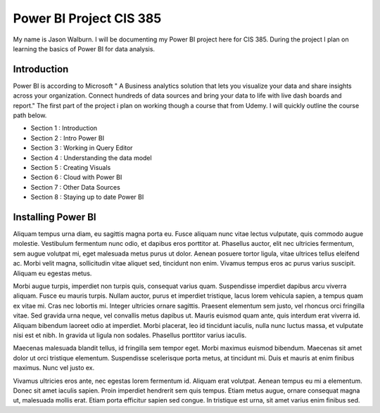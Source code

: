 Power BI Project CIS 385
========================

My name is Jason Walburn. I will be documenting my Power BI project here for
CIS 385. During the project I plan on learning the basics of Power BI for
data analysis.

Introduction
------------
Power BI is according to Microsoft " A Business analytics solution that lets you
visualize your data and share insights across your organization. Connect
hundreds of data sources and bring your data to life with live dash boards and
report."  The first part of the project i plan on working though a course that
from Udemy. I will quickly outline the course path below.

* Section 1 : Introduction
* Section 2 : Intro Power BI
* Section 3 : Working in Query Editor
* Section 4 : Understanding the data model
* Section 5 : Creating Visuals
* Section 6 : Cloud with Power BI
* Section 7 : Other Data Sources
* Section 8 : Staying up to date Power BI

Installing Power BI
-------------------
.. image:: powerbidownload.png
   :width: 50%


Aliquam tempus urna diam, eu sagittis magna porta eu. Fusce aliquam nunc vitae
lectus vulputate, quis commodo augue molestie. Vestibulum fermentum nunc odio,
et dapibus eros porttitor at. Phasellus auctor, elit nec ultricies fermentum,
sem augue volutpat mi, eget malesuada metus purus ut dolor. Aenean posuere
tortor ligula, vitae ultrices tellus eleifend ac. Morbi velit magna,
sollicitudin vitae aliquet sed, tincidunt non enim. Vivamus tempus eros ac
purus varius suscipit. Aliquam eu egestas metus.

Morbi augue turpis, imperdiet non turpis quis, consequat varius quam.
Suspendisse imperdiet dapibus arcu viverra aliquam. Fusce eu mauris turpis.
Nullam auctor, purus et imperdiet tristique, lacus lorem vehicula sapien,
a tempus quam ex vitae mi. Cras nec lobortis mi. Integer ultricies ornare
sagittis. Praesent elementum sem justo, vel rhoncus orci fringilla vitae.
Sed gravida urna neque, vel convallis metus dapibus ut. Mauris euismod quam
ante, quis interdum erat viverra id. Aliquam bibendum laoreet odio at imperdiet.
Morbi placerat, leo id tincidunt iaculis, nulla nunc luctus massa, et vulputate
nisi est et nibh. In gravida ut ligula non sodales. Phasellus porttitor varius
iaculis.

Maecenas malesuada blandit tellus, id fringilla sem tempor eget. Morbi maximus
euismod bibendum. Maecenas sit amet dolor ut orci tristique elementum.
Suspendisse scelerisque porta metus, at tincidunt mi. Duis et mauris at enim
finibus maximus. Nunc vel justo ex.

Vivamus ultricies eros ante, nec egestas
lorem fermentum id. Aliquam erat volutpat. Aenean tempus eu mi a elementum.
Donec sit amet iaculis sapien. Proin imperdiet hendrerit sem quis tempus.
Etiam metus augue, ornare consequat magna ut, malesuada mollis erat. Etiam
porta efficitur sapien sed congue. In tristique est urna, sit amet varius
enim finibus sed.